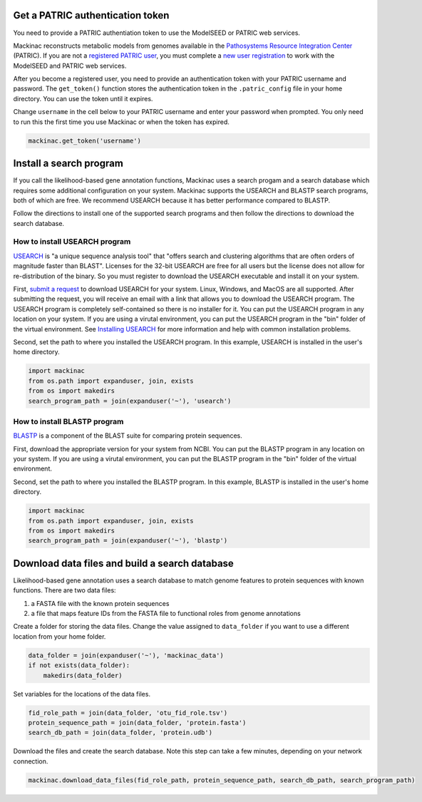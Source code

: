 
Get a PATRIC authentication token
---------------------------------

You need to provide a PATRIC authentiation token to use the ModelSEED or
PATRIC web services.

Mackinac reconstructs metabolic models from genomes available in the
`Pathosystems Resource Integration
Center <https://www.patricbrc.org/portal/portal/patric/Home>`__
(PATRIC). If you are not a `registered PATRIC
user <http://enews.patricbrc.org/faqs/workspace-faqs/registration-faqs/>`__,
you must complete a `new user
registration <https://user.patricbrc.org/register/>`__ to work with the
ModelSEED and PATRIC web services.

After you become a registered user, you need to provide an
authentication token with your PATRIC username and password. The
``get_token()`` function stores the authentication token in the
``.patric_config`` file in your home directory. You can use the token
until it expires.

Change ``username`` in the cell below to your PATRIC username and enter
your password when prompted. You only need to run this the first time
you use Mackinac or when the token has expired.

.. code:: ipython3

    mackinac.get_token('username')

Install a search program
------------------------

If you call the likelihood-based gene annotation functions, Mackinac
uses a search progam and a search database which requires some
additional configuration on your system. Mackinac supports the USEARCH
and BLASTP search programs, both of which are free. We recommend USEARCH
because it has better performance compared to BLASTP.

Follow the directions to install one of the supported search programs
and then follow the directions to download the search database.

How to install USEARCH program
~~~~~~~~~~~~~~~~~~~~~~~~~~~~~~

`USEARCH <http://www.drive5.com/usearch/>`__ is "a unique sequence
analysis tool" that "offers search and clustering algorithms that are
often orders of magnitude faster than BLAST". Licenses for the 32-bit
USEARCH are free for all users but the license does not allow for
re-distribution of the binary. So you must register to download the
USEARCH executable and install it on your system.

First, `submit a
request <http://www.drive5.com/usearch/download.html>`__ to download
USEARCH for your system. Linux, Windows, and MacOS are all supported.
After submitting the request, you will receive an email with a link that
allows you to download the USEARCH program. The USEARCH program is
completely self-contained so there is no installer for it. You can put
the USEARCH program in any location on your system. If you are using a
virutal environment, you can put the USEARCH program in the "bin" folder
of the virtual environment. See `Installing
USEARCH <http://www.drive5.com/usearch/manual/install.html>`__ for more
information and help with common installation problems.

Second, set the path to where you installed the USEARCH program. In this
example, USEARCH is installed in the user's home directory.

.. code:: ipython3

    import mackinac
    from os.path import expanduser, join, exists
    from os import makedirs
    search_program_path = join(expanduser('~'), 'usearch')

How to install BLASTP program
~~~~~~~~~~~~~~~~~~~~~~~~~~~~~

`BLASTP <https://blast.ncbi.nlm.nih.gov/Blast.cgi?PROGRAM=blastp&PAGE_TYPE=BlastSearch&LINK_LOC=blasthome>`__
is a component of the BLAST suite for comparing protein sequences.

First, download the appropriate version for your system from NCBI. You
can put the BLASTP program in any location on your system. If you are
using a virutal environment, you can put the BLASTP program in the "bin"
folder of the virtual environment.

Second, set the path to where you installed the BLASTP program. In this
example, BLASTP is installed in the user's home directory.

.. code:: ipython3

    import mackinac
    from os.path import expanduser, join, exists
    from os import makedirs
    search_program_path = join(expanduser('~'), 'blastp')

Download data files and build a search database
-----------------------------------------------

Likelihood-based gene annotation uses a search database to match genome
features to protein sequences with known functions. There are two data
files:

1. a FASTA file with the known protein sequences
2. a file that maps feature IDs from the FASTA file to functional roles
   from genome annotations

Create a folder for storing the data files. Change the value assigned to
``data_folder`` if you want to use a different location from your home
folder.

.. code:: ipython3

    data_folder = join(expanduser('~'), 'mackinac_data')
    if not exists(data_folder):
        makedirs(data_folder)

Set variables for the locations of the data files.

.. code:: ipython3

    fid_role_path = join(data_folder, 'otu_fid_role.tsv')
    protein_sequence_path = join(data_folder, 'protein.fasta')
    search_db_path = join(data_folder, 'protein.udb')

Download the files and create the search database. Note this step can
take a few minutes, depending on your network connection.

.. code:: ipython3

    mackinac.download_data_files(fid_role_path, protein_sequence_path, search_db_path, search_program_path)
